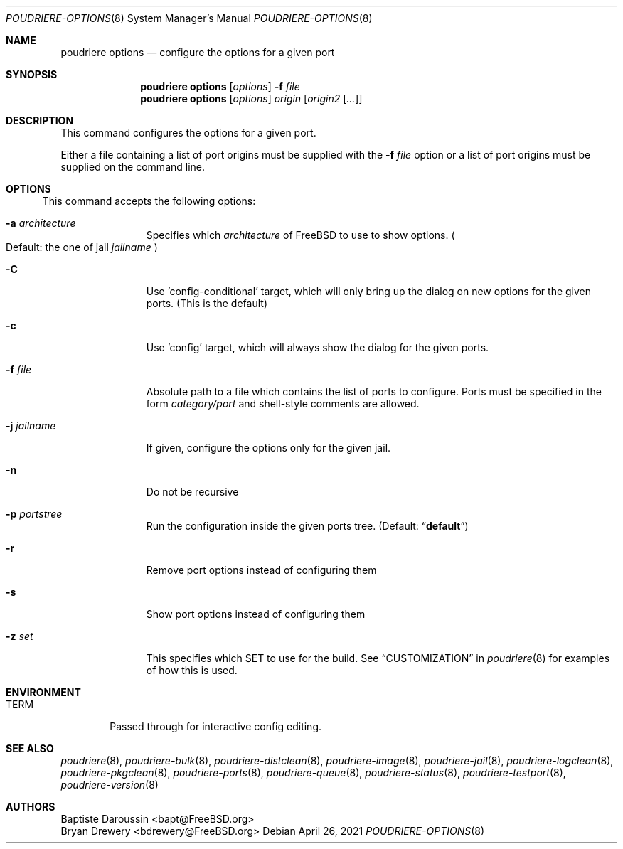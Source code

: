 .\" Copyright (c) 2012 Baptiste Daroussin <bapt@FreeBSD.org>
.\" Copyright (c) 2012-2014 Bryan Drewery <bdrewery@FreeBSD.org>
.\" Copyright (c) 2018 SRI International
.\" All rights reserved.
.\"
.\" Redistribution and use in source and binary forms, with or without
.\" modification, are permitted provided that the following conditions
.\" are met:
.\" 1. Redistributions of source code must retain the above copyright
.\"    notice, this list of conditions and the following disclaimer.
.\" 2. Redistributions in binary form must reproduce the above copyright
.\"    notice, this list of conditions and the following disclaimer in the
.\"    documentation and/or other materials provided with the distribution.
.\"
.\" THIS SOFTWARE IS PROVIDED BY THE AUTHOR AND CONTRIBUTORS ``AS IS'' AND
.\" ANY EXPRESS OR IMPLIED WARRANTIES, INCLUDING, BUT NOT LIMITED TO, THE
.\" IMPLIED WARRANTIES OF MERCHANTABILITY AND FITNESS FOR A PARTICULAR PURPOSE
.\" ARE DISCLAIMED.  IN NO EVENT SHALL THE AUTHOR OR CONTRIBUTORS BE LIABLE
.\" FOR ANY DIRECT, INDIRECT, INCIDENTAL, SPECIAL, EXEMPLARY, OR CONSEQUENTIAL
.\" DAMAGES (INCLUDING, BUT NOT LIMITED TO, PROCUREMENT OF SUBSTITUTE GOODS
.\" OR SERVICES; LOSS OF USE, DATA, OR PROFITS; OR BUSINESS INTERRUPTION)
.\" HOWEVER CAUSED AND ON ANY THEORY OF LIABILITY, WHETHER IN CONTRACT, STRICT
.\" LIABILITY, OR TORT (INCLUDING NEGLIGENCE OR OTHERWISE) ARISING IN ANY WAY
.\" OUT OF THE USE OF THIS SOFTWARE, EVEN IF ADVISED OF THE POSSIBILITY OF
.\" SUCH DAMAGE.
.\"
.\" $FreeBSD$
.\"
.\" Note: The date here should be updated whenever a non-trivial
.\" change is made to the manual page.
.Dd April 26, 2021
.Dt POUDRIERE-OPTIONS 8
.Os
.Sh NAME
.Nm "poudriere options"
.Nd configure the options for a given port
.Sh SYNOPSIS
.Nm
.Op Ar options
.Fl f Ar file
.Nm
.Op Ar options
.Ar origin
.Op Ar origin2 Op Ar ...
.Sh DESCRIPTION
This command configures the options for a given port.
.Pp
Either a file containing a list of port origins must be supplied with
the
.Fl f Ar file
option or a list of port origins must be supplied on the command line.
.Sh OPTIONS
.El
.Pp
This command accepts the following options:
.Bl -tag -width "-f conffile"
.It Fl a Ar architecture
Specifies which
.Ar architecture
of FreeBSD to use to show options.
.Po Default: the one of jail
.Ar jailname Pc
.It Fl C
Use 'config-conditional' target, which will only bring up the dialog on new options for the given ports.
(This is the default)
.It Fl c
Use 'config' target, which will always show the dialog for the given ports.
.It Fl f Ar file
Absolute path to a file which contains the list of ports to configure.
Ports must be specified in the form
.Ar category/port
and shell-style comments are allowed.
.It Fl j Ar jailname
If given, configure the options only for the given jail.
.It Fl n
Do not be recursive
.It Fl p Ar portstree
Run the configuration inside the given ports tree.
.Pq Default: Dq Li default
.It Fl r
Remove port options instead of configuring them
.It Fl s
Show port options instead of configuring them
.It Fl z Ar set
This specifies which SET to use for the build.
See
.Sx CUSTOMIZATION
in
.Xr poudriere 8
for examples of how this is used.
.El
.Sh ENVIRONMENT
.Bl -tag -width "TERM"
.It Ev TERM
Passed through for interactive config editing.
.El
.Sh SEE ALSO
.Xr poudriere 8 ,
.Xr poudriere-bulk 8 ,
.Xr poudriere-distclean 8 ,
.Xr poudriere-image 8 ,
.Xr poudriere-jail 8 ,
.Xr poudriere-logclean 8 ,
.Xr poudriere-pkgclean 8 ,
.Xr poudriere-ports 8 ,
.Xr poudriere-queue 8 ,
.Xr poudriere-status 8 ,
.Xr poudriere-testport 8 ,
.Xr poudriere-version 8
.Sh AUTHORS
.An Baptiste Daroussin Aq bapt@FreeBSD.org
.An Bryan Drewery Aq bdrewery@FreeBSD.org
